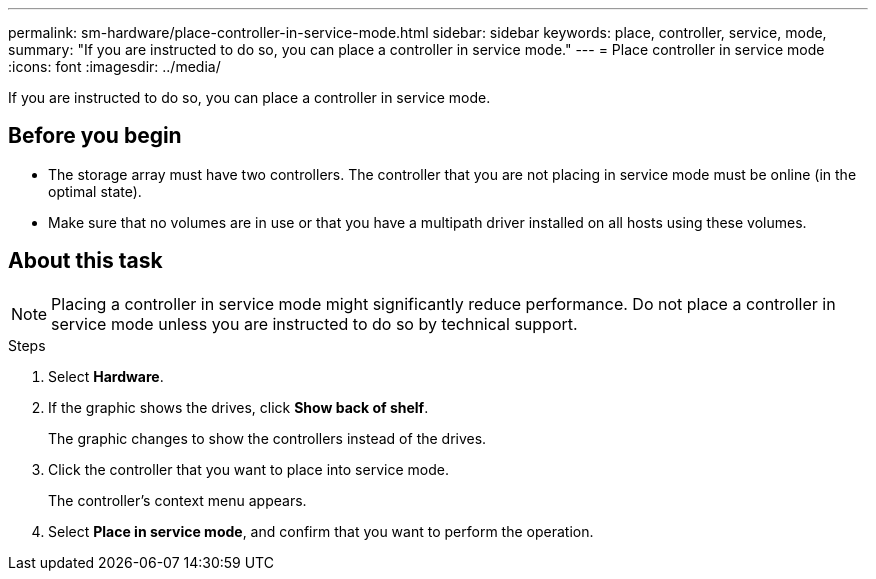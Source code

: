---
permalink: sm-hardware/place-controller-in-service-mode.html
sidebar: sidebar
keywords: place, controller, service, mode,
summary: "If you are instructed to do so, you can place a controller in service mode."
---
= Place controller in service mode
:icons: font
:imagesdir: ../media/

[.lead]
If you are instructed to do so, you can place a controller in service mode.

== Before you begin

* The storage array must have two controllers. The controller that you are not placing in service mode must be online (in the optimal state).
* Make sure that no volumes are in use or that you have a multipath driver installed on all hosts using these volumes.

== About this task

[NOTE]
====
Placing a controller in service mode might significantly reduce performance. Do not place a controller in service mode unless you are instructed to do so by technical support.
====

.Steps

. Select *Hardware*.
. If the graphic shows the drives, click *Show back of shelf*.
+
The graphic changes to show the controllers instead of the drives.

. Click the controller that you want to place into service mode.
+
The controller's context menu appears.

. Select *Place in service mode*, and confirm that you want to perform the operation.
